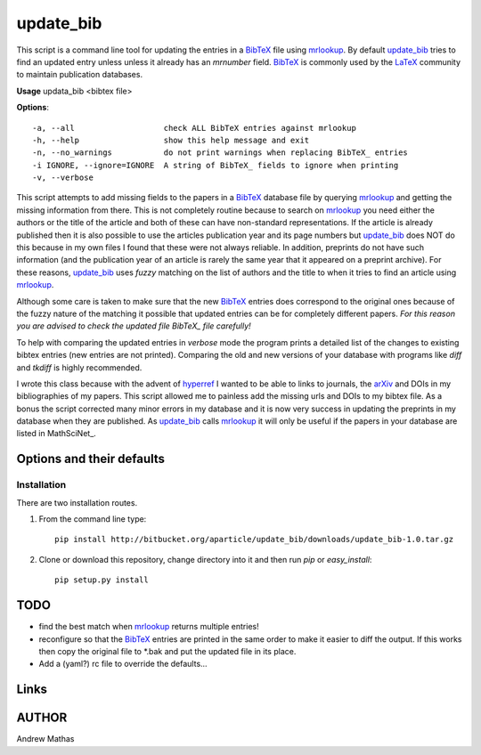 ==========
update_bib
==========

This script is a command line tool for updating the entries in a BibTeX_ file
using mrlookup_. By default update_bib_ tries to find an updated entry unless
unless it already has an *mrnumber* field. BibTeX_ is commonly used by the
LaTeX_ community to maintain publication databases.

**Usage** updata_bib <bibtex file>

**Options**::

  -a, --all                   check ALL BibTeX entries against mrlookup
  -h, --help                  show this help message and exit
  -n, --no_warnings           do not print warnings when replacing BibTeX_ entries
  -i IGNORE, --ignore=IGNORE  A string of BibTeX_ fields to ignore when printing
  -v, --verbose

This script attempts to add missing fields to the papers in a BibTeX_ database
file by querying mrlookup_ and getting the missing information from there. This
is not completely routine because to search on mrlookup_ you need either the
authors or the title of the article and both of these can have non-standard
representations. If the article is already published then it is also possible to
use the articles publication year and its page numbers but update_bib_ does NOT
do this because in my own files I found that these were not always reliable. In
addition, preprints do not have such information (and the publication year of an
article is rarely the same year that it appeared on a preprint archive).  For
these reasons, update_bib_ uses *fuzzy* matching on the list of authors and the
title to when it tries to find an article using mrlookup_. 

Although some care is taken to make sure that the new BibTeX_ entries does
correspond to the original ones because of the fuzzy nature of the matching it
possible that updated entries can be for completely different papers. *For this
reason you are advised to check the updated file BibTeX_ file carefully!*

To help with comparing the updated entries in *verbose* mode the program prints
a detailed list of the changes to existing bibtex entries (new entries are not
printed). Comparing the old and new versions of your database with programs like
*diff* and *tkdiff* is highly recommended.

I wrote this class because with the advent of hyperref_ I wanted to be able to
links to journals, the arXiv_ and DOIs in my bibliographies of my papers. This
script allowed me to painless add the missing urls and DOIs to my bibtex file.
As a bonus the script corrected many minor errors in my database and it is now
very success in updating the preprints in my database when they are published.
As update_bib_ calls mrlookup_ it will only be useful if the papers in your
database are listed in MathSciNet_.

Options and their defaults
--------------------------

Installation
============

There are two installation routes.

1. From the command line type::

      pip install http://bitbucket.org/aparticle/update_bib/downloads/update_bib-1.0.tar.gz

2. Clone or download this repository, change directory into it and then 
   run *pip* or *easy_install*::

      pip setup.py install


TODO
----

* find the best match when mrlookup_ returns multiple entries!
* reconfigure so that the BibTeX_ entries are printed in the same order to make
  it easier to diff the output. If this works then copy the original file to
  *.bak and put the updated file in its place.
* Add a (yaml?) rc file to override the defaults...

Links
-----

.. _BibTeX: http://www.BibTeX_.org/
.. _hyperref: http://www.ctan.org/pkg/hyperref
.. _LaTeX: http://en.wikipedia.org/wiki/LaTeX
.. _MthSciNet: http://www.ams.org/mathscinet/
.. _mrlookup: http://www.ams.org/mrlookup
.. _update_bib: https://bitbucket.org/aparticle/update_bib
.. _arXiv: http://arxiv.org/

AUTHOR
------
Andrew Mathas
